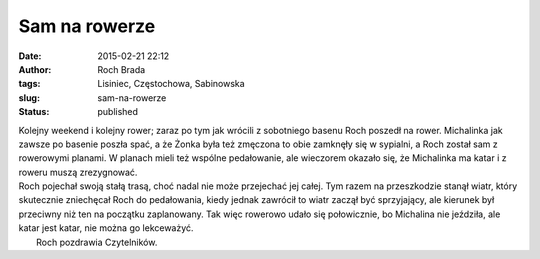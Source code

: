 Sam na rowerze
##############
:date: 2015-02-21 22:12
:author: Roch Brada
:tags: Lisiniec, Częstochowa, Sabinowska
:slug: sam-na-rowerze
:status: published

| Kolejny weekend i kolejny rower; zaraz po tym jak wrócili z sobotniego basenu Roch poszedł na rower. Michalinka jak zawsze po basenie poszła spać, a że Żonka była też zmęczona to obie zamknęły się w sypialni, a Roch został sam z rowerowymi planami. W planach mieli też wspólne pedałowanie, ale wieczorem okazało się, że Michalinka ma katar i z roweru muszą zrezygnować.
| Roch pojechał swoją stałą trasą, choć nadal nie może przejechać jej całej. Tym razem na przeszkodzie stanął wiatr, który skutecznie zniechęcał Roch do pedałowania, kiedy jednak zawrócił to wiatr zaczął być sprzyjający, ale kierunek był przeciwny niż ten na początku zaplanowany. Tak więc rowerowo udało się połowicznie, bo Michalina nie jeździła, ale katar jest katar, nie można go lekceważyć.
|  Roch pozdrawia Czytelników.
